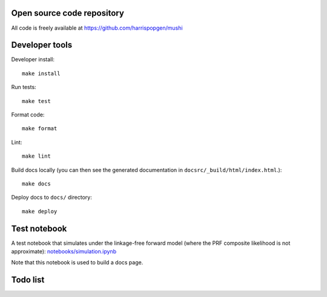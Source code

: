 Open source code repository
===========================

All code is freely available at `<https://github.com/harrispopgen/mushi>`_

Developer tools
===============

Developer install::

  make install

Run tests::

  make test

Format code::

  make format

Lint::

  make lint

Build docs locally (you can then see the generated documentation in ``docsrc/_build/html/index.html``.)::

  make docs

Deploy docs to ``docs/`` directory::

  make deploy


Test notebook
=============

A test notebook that simulates under the linkage-free forward model (where the PRF composite likelihood is not approximate): `<notebooks/simulation.ipynb>`_

Note that this notebook is used to build a docs page.

Todo list
=========

.. todolist::
